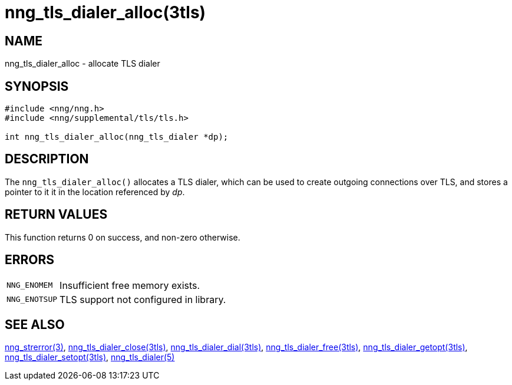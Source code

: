 = nng_tls_dialer_alloc(3tls)
//
// Copyright 2018 Staysail Systems, Inc. <info@staysail.tech>
// Copyright 2018 Capitar IT Group BV <info@capitar.com>
// Copyright 2019 Devolutions <info@devolutions.net>
//
// This document is supplied under the terms of the MIT License, a
// copy of which should be located in the distribution where this
// file was obtained (LICENSE.txt).  A copy of the license may also be
// found online at https://opensource.org/licenses/MIT.
//

== NAME

nng_tls_dialer_alloc - allocate TLS dialer

== SYNOPSIS

[source, c]
----
#include <nng/nng.h>
#include <nng/supplemental/tls/tls.h>

int nng_tls_dialer_alloc(nng_tls_dialer *dp);
----

== DESCRIPTION

The `nng_tls_dialer_alloc()` allocates a TLS dialer, which can be used
to create outgoing connections over TLS, and stores a pointer to it
it in the location referenced by _dp_.

== RETURN VALUES

This function returns 0 on success, and non-zero otherwise.

== ERRORS

[horizontal]
`NNG_ENOMEM`:: Insufficient free memory exists.
`NNG_ENOTSUP`:: TLS support not configured in library.

== SEE ALSO

[.text-left]
<<nng_strerror.3#,nng_strerror(3)>>,
<<nng_tls_dialer_close.3tls#,nng_tls_dialer_close(3tls)>>,
<<nng_tls_dialer_dial.3tls#,nng_tls_dialer_dial(3tls)>>,
<<nng_tls_dialer_free.3tls#,nng_tls_dialer_free(3tls)>>,
<<nng_tls_dialer_getopt.3tls#,nng_tls_dialer_getopt(3tls)>>,
<<nng_tls_dialer_setopt.3tls#,nng_tls_dialer_setopt(3tls)>>,
<<nng_tls_dialer.5#,nng_tls_dialer(5)>>
